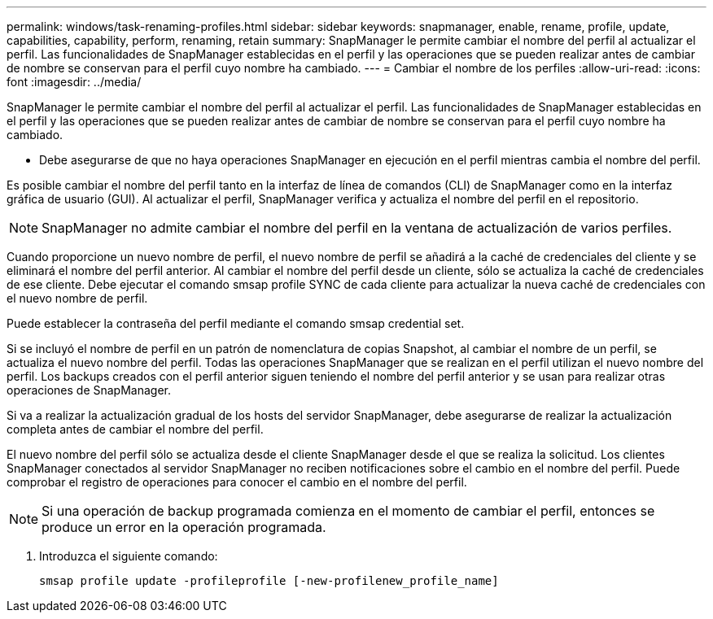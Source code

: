 ---
permalink: windows/task-renaming-profiles.html 
sidebar: sidebar 
keywords: snapmanager, enable, rename, profile, update, capabilities, capability, perform, renaming, retain 
summary: SnapManager le permite cambiar el nombre del perfil al actualizar el perfil. Las funcionalidades de SnapManager establecidas en el perfil y las operaciones que se pueden realizar antes de cambiar de nombre se conservan para el perfil cuyo nombre ha cambiado. 
---
= Cambiar el nombre de los perfiles
:allow-uri-read: 
:icons: font
:imagesdir: ../media/


[role="lead"]
SnapManager le permite cambiar el nombre del perfil al actualizar el perfil. Las funcionalidades de SnapManager establecidas en el perfil y las operaciones que se pueden realizar antes de cambiar de nombre se conservan para el perfil cuyo nombre ha cambiado.

* Debe asegurarse de que no haya operaciones SnapManager en ejecución en el perfil mientras cambia el nombre del perfil.


Es posible cambiar el nombre del perfil tanto en la interfaz de línea de comandos (CLI) de SnapManager como en la interfaz gráfica de usuario (GUI). Al actualizar el perfil, SnapManager verifica y actualiza el nombre del perfil en el repositorio.


NOTE: SnapManager no admite cambiar el nombre del perfil en la ventana de actualización de varios perfiles.

Cuando proporcione un nuevo nombre de perfil, el nuevo nombre de perfil se añadirá a la caché de credenciales del cliente y se eliminará el nombre del perfil anterior. Al cambiar el nombre del perfil desde un cliente, sólo se actualiza la caché de credenciales de ese cliente. Debe ejecutar el comando smsap profile SYNC de cada cliente para actualizar la nueva caché de credenciales con el nuevo nombre de perfil.

Puede establecer la contraseña del perfil mediante el comando smsap credential set.

Si se incluyó el nombre de perfil en un patrón de nomenclatura de copias Snapshot, al cambiar el nombre de un perfil, se actualiza el nuevo nombre del perfil. Todas las operaciones SnapManager que se realizan en el perfil utilizan el nuevo nombre del perfil. Los backups creados con el perfil anterior siguen teniendo el nombre del perfil anterior y se usan para realizar otras operaciones de SnapManager.

Si va a realizar la actualización gradual de los hosts del servidor SnapManager, debe asegurarse de realizar la actualización completa antes de cambiar el nombre del perfil.

El nuevo nombre del perfil sólo se actualiza desde el cliente SnapManager desde el que se realiza la solicitud. Los clientes SnapManager conectados al servidor SnapManager no reciben notificaciones sobre el cambio en el nombre del perfil. Puede comprobar el registro de operaciones para conocer el cambio en el nombre del perfil.


NOTE: Si una operación de backup programada comienza en el momento de cambiar el perfil, entonces se produce un error en la operación programada.

. Introduzca el siguiente comando:
+
`smsap profile update -profileprofile [-new-profilenew_profile_name]`


